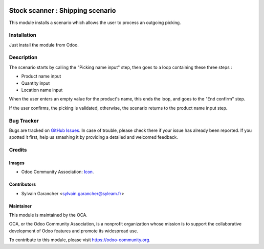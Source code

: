.. image:: https://img.shields.io/badge/licence-AGPL--3-blue.svg
   :target: http://www.gnu.org/licenses/agpl-3.0-standalone.html
   :alt: License: AGPL-3

=================================
Stock scanner : Shipping scenario
=================================

This module installs a scenario which allows the user to process an outgoing picking.

Installation
============

Just install the module from Odoo.

Description
===========

The scenario starts by calling the "Picking name input" step, then goes to a loop containing these three steps :

* Product name input
* Quantity input
* Location name input

When the user enters an empty value for the product's name, this ends the loop, and goes to the "End confirm" step.

If the user confirms, the picking is validated, otherwise, the scenario returns to the product name input step.

.. image:: images/scenario.png

Bug Tracker
===========

Bugs are tracked on `GitHub Issues
<https://github.com/OCA/stock-logistics-barcode/issues>`_. In case of trouble, please
check there if your issue has already been reported. If you spotted it first,
help us smashing it by providing a detailed and welcomed feedback.

Credits
=======

Images
------

* Odoo Community Association: `Icon <https://github.com/OCA/maintainer-tools/blob/master/template/module/static/description/icon.svg>`_.

Contributors
------------

* Sylvain Garancher <sylvain.garancher@syleam.fr>

Maintainer
----------

.. image:: https://odoo-community.org/logo.png
   :alt: Odoo Community Association
   :target: https://odoo-community.org

This module is maintained by the OCA.

OCA, or the Odoo Community Association, is a nonprofit organization whose
mission is to support the collaborative development of Odoo features and
promote its widespread use.

To contribute to this module, please visit https://odoo-community.org.


